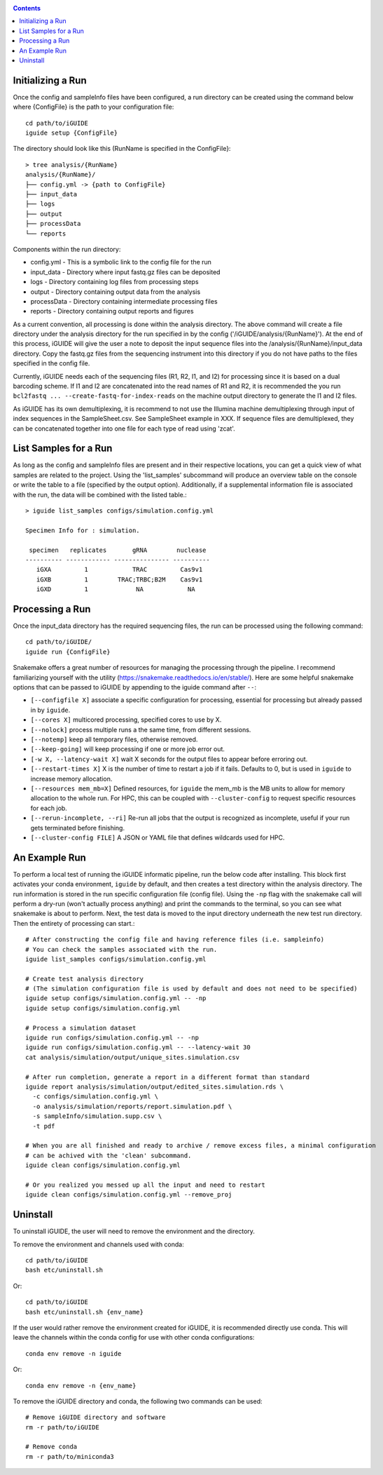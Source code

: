 .. _quickstart:

.. contents::
   :depth: 2



Initializing a Run
------------------

Once the config and sampleInfo files have been configured, a run directory can 
be created using the command below where {ConfigFile} is the path to your configuration file::

  cd path/to/iGUIDE
  iguide setup {ConfigFile}

The directory should look like this (RunName is specified in the ConfigFile}::
  
  > tree analysis/{RunName}
  analysis/{RunName}/
  ├── config.yml -> {path to ConfigFile}
  ├── input_data
  ├── logs
  ├── output
  ├── processData
  └── reports

Components within the run directory:

* config.yml - This is a symbolic link to the config file for the run
* input_data - Directory where input fastq.gz files can be deposited
* logs - Directory containing log files from processing steps
* output - Directory containing output data from the analysis
* processData - Directory containing intermediate processing files
* reports - Directory containing output reports and figures

As a current convention, all processing is done within the analysis directory. 
The above command will create a file directory under the analysis directory for 
the run specified in by the config ('/iGUIDE/analysis/{RunName}'). At the end of 
this process, iGUIDE will give the user a note to deposit the input sequence 
files into the /analysis/{RunName}/input_data directory. Copy the fastq.gz files 
from the sequencing instrument into this directory if you do not have paths to
the files specified in the config file.

Currently, iGUIDE needs each of the sequencing files (R1, R2, I1, and I2) for 
processing since it is based on a dual barcoding scheme. If I1 and I2 are 
concatenated into the read names of R1 and R2, it is recommended the you run 
``bcl2fastq ... --create-fastq-for-index-reads`` on the machine output 
directory to generate the I1 and I2 files. 

As iGUIDE has its own demultiplexing, it is recommend to not use the Illumina 
machine demultiplexing through input of index sequences in the SampleSheet.csv. 
See SampleSheet example in XXX. If sequence files are demultiplexed, they can be 
concatenated together into one file for each type of read using 'zcat'.


List Samples for a Run
----------------------

As long as the config and sampleInfo files are present and in their respective 
locations, you can get a quick view of what samples are related to the project.
Using the 'list_samples' subcommand will produce an overview table on the 
console or write the table to a file (specified by the output option). 
Additionally, if a supplemental information file is associated with the run, the
data will be combined with the listed table.::

  > iguide list_samples configs/simulation.config.yml
  
  Specimen Info for : simulation.

   specimen   replicates       gRNA        nuclease
  ---------- ------------ --------------- ----------
     iGXA         1            TRAC         Cas9v1
     iGXB         1        TRAC;TRBC;B2M    Cas9v1
     iGXD         1             NA            NA


Processing a Run
----------------

Once the input_data directory has the required sequencing files, the run can be 
processed using the following command::

  cd path/to/iGUIDE/
  iguide run {ConfigFile}

Snakemake offers a great number of resources for managing the processing through 
the pipeline. I recommend familiarizing yourself with the utility 
(https://snakemake.readthedocs.io/en/stable/). Here are some helpful snakemake
options that can be passed to iGUIDE by appending to the iguide command after ``--``:

* ``[--configfile X]`` associate a specific configuration for processing, essential for processing but already passed in by ``iguide``.
* ``[--cores X]`` multicored processing, specified cores to use by X.
* ``[--nolock]`` process multiple runs a the same time, from different sessions.
* ``[--notemp]`` keep all temporary files, otherwise removed.
* ``[--keep-going]`` will keep processing if one or more job error out.
* ``[-w X, --latency-wait X]`` wait X seconds for the output files to appear before erroring out.
* ``[--restart-times X]`` X is the number of time to restart a job if it fails. Defaults to 0, but is used in ``iguide`` to increase memory allocation.
* ``[--resources mem_mb=X]`` Defined resources, for ``iguide`` the mem_mb is the MB units to allow for memory allocation to the whole run. For HPC, this can be coupled with ``--cluster-config`` to request specific resources for each job.
* ``[--rerun-incomplete, --ri]`` Re-run all jobs that the output is recognized as incomplete, useful if your run gets terminated before finishing.
* ``[--cluster-config FILE]`` A JSON or YAML file that defines wildcards used for HPC.


An Example Run
--------------

To perform a local test of running the iGUIDE informatic pipeline, run the below 
code after installing. This block first activates your conda environment, 
``iguide`` by default, and then creates a test directory within the analysis 
directory. The run information is stored in the run specific configuration file 
(config file). Using the ``-np`` flag with the snakemake call will perform a 
dry-run (won't actually process anything) and print the commands to the 
terminal, so you can see what snakemake is about to perform. Next, the test data 
is moved to the input directory underneath the new test run directory. Then the 
entirety of processing can start.::

  # After constructing the config file and having reference files (i.e. sampleinfo)
  # You can check the samples associated with the run.
  iguide list_samples configs/simulation.config.yml

  # Create test analysis directory
  # (The simulation configuration file is used by default and does not need to be specified)
  iguide setup configs/simulation.config.yml -- -np
  iguide setup configs/simulation.config.yml

  # Process a simulation dataset
  iguide run configs/simulation.config.yml -- -np
  iguide run configs/simulation.config.yml -- --latency-wait 30
  cat analysis/simulation/output/unique_sites.simulation.csv

  # After run completion, generate a report in a different format than standard
  iguide report analysis/simulation/output/edited_sites.simulation.rds \
    -c configs/simulation.config.yml \
    -o analysis/simulation/reports/report.simulation.pdf \
    -s sampleInfo/simulation.supp.csv \
    -t pdf

  # When you are all finished and ready to archive / remove excess files, a minimal configuration
  # can be achived with the 'clean' subcommand.
  iguide clean configs/simulation.config.yml

  # Or you realized you messed up all the input and need to restart
  iguide clean configs/simulation.config.yml --remove_proj


Uninstall
---------

To uninstall iGUIDE, the user will need to remove the environment and the 
directory.

To remove the environment and channels used with conda::

  cd path/to/iGUIDE
  bash etc/uninstall.sh

Or::

  cd path/to/iGUIDE
  bash etc/uninstall.sh {env_name}

If the user would rather remove the environment created for iGUIDE, it is 
recommended directly use conda. This will leave the channels within the conda 
config for use with other conda configurations::

  conda env remove -n iguide

Or::

  conda env remove -n {env_name}

To remove the iGUIDE directory and conda, the following two commands can be 
used::

  # Remove iGUIDE directory and software
  rm -r path/to/iGUIDE

  # Remove conda
  rm -r path/to/miniconda3
